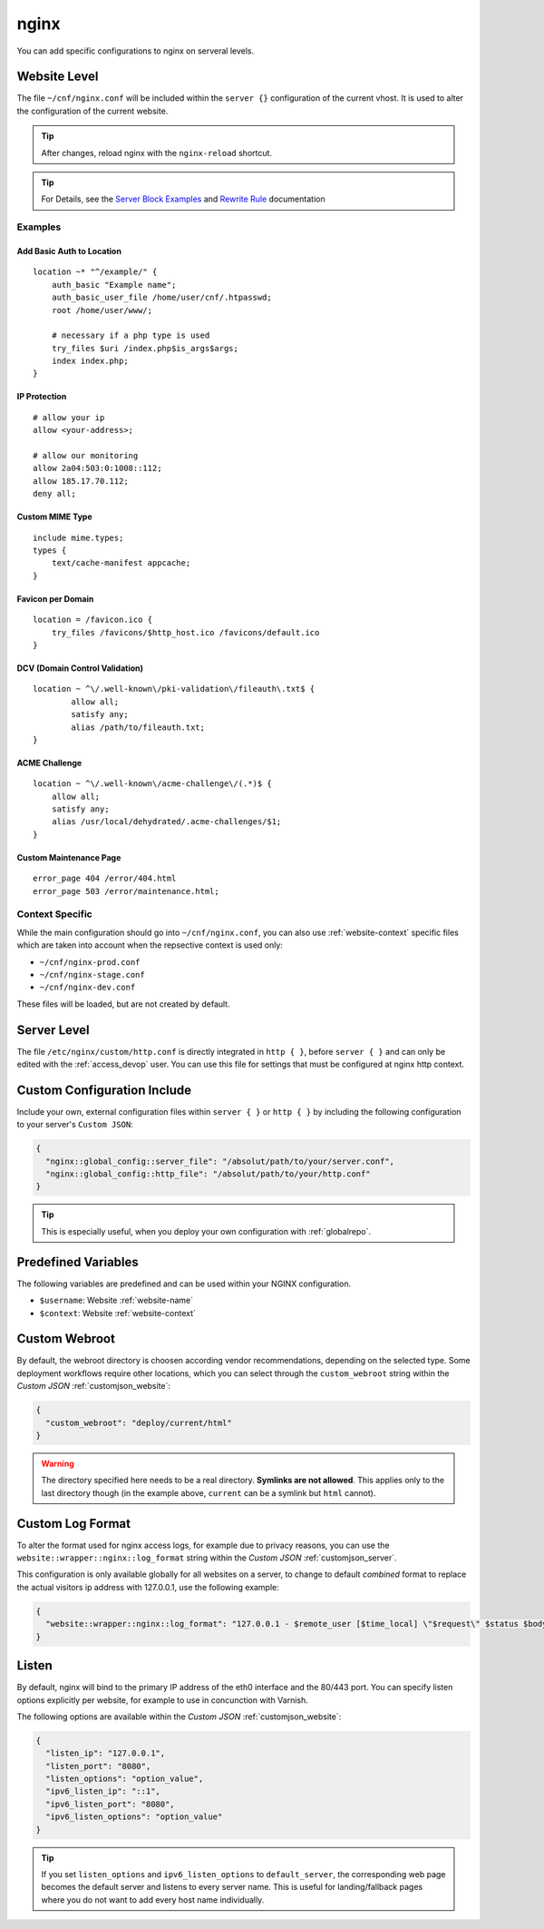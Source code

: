 .. index::
   triple: Website; Custom Configuration; nginx
   :name: website-advanced-nginx

=====
nginx
=====

You can add specific configurations to nginx on serveral levels.

.. index::
   triple: Website; nginx; Website Level Configuration
   :name: website-advanced-nginx_website

Website Level
=============

The file ``~/cnf/nginx.conf`` will be included within the ``server {}`` configuration
of the current vhost. It is used to alter the configuration of the current website.

.. tip:: After changes, reload nginx with the ``nginx-reload`` shortcut.

.. tip::

   For Details, see the `Server Block Examples <http://wiki.nginx.org/ServerBlockExample>`__ and
   `Rewrite Rule <http://wiki.nginx.org/HttpRewriteModule#rewrite>`__ documentation


Examples
--------

Add Basic Auth to Location
~~~~~~~~~~~~~~~~~~~~~~~~~~

::

    location ~* "^/example/" {
        auth_basic "Example name";
        auth_basic_user_file /home/user/cnf/.htpasswd;
        root /home/user/www/;

        # necessary if a php type is used
        try_files $uri /index.php$is_args$args;
        index index.php;
    }

IP Protection
~~~~~~~~~~~~~

::

    # allow your ip
    allow <your-address>;

    # allow our monitoring
    allow 2a04:503:0:1008::112;
    allow 185.17.70.112;
    deny all;

Custom MIME Type
~~~~~~~~~~~~~~~~

::

    include mime.types;
    types {
        text/cache-manifest appcache;
    }

Favicon per Domain
~~~~~~~~~~~~~~~~~~

::

    location = /favicon.ico {
        try_files /favicons/$http_host.ico /favicons/default.ico
    }

DCV (Domain Control Validation)
~~~~~~~~~~~~~~~~~~~~~~~~~~~~~~~

::

    location ~ ^\/.well-known\/pki-validation\/fileauth\.txt$ {
            allow all;
            satisfy any;
            alias /path/to/fileauth.txt;
    }

ACME Challenge
~~~~~~~~~~~~~~

::

    location ~ ^\/.well-known\/acme-challenge\/(.*)$ {
        allow all;
        satisfy any;
        alias /usr/local/dehydrated/.acme-challenges/$1;
    }

Custom Maintenance Page
~~~~~~~~~~~~~~~~~~~~~~~

::

    error_page 404 /error/404.html
    error_page 503 /error/maintenance.html;

Context Specific
----------------

While the main configuration should go into ``~/cnf/nginx.conf``, you can also use :ref:`website-context` specific
files which are taken into account when the repsective context is used only:

* ``~/cnf/nginx-prod.conf``
* ``~/cnf/nginx-stage.conf``
* ``~/cnf/nginx-dev.conf``

These files will be loaded, but are not created by default.

.. index::
   triple: Website; nginx; Server Level Configuration
   :name: website-advanced-nginx_server

Server Level
============

The file ``/etc/nginx/custom/http.conf`` is directly integrated in ``http { }``,
before ``server { }`` and can only be edited with the :ref:`access_devop` user.
You can use this file for settings that must be configured at nginx http context.

.. index::
   triple: Website; nginx; Custom Configuration Include
   :name: website-advanced-nginx_include

Custom Configuration Include
============================

Include your own, external configuration files within ``server { }`` or ``http { }``
by including the following configuration to your server's ``Custom JSON``:

.. code-block:: json

   {
     "nginx::global_config::server_file": "/absolut/path/to/your/server.conf",
     "nginx::global_config::http_file": "/absolut/path/to/your/http.conf"
   }

.. tip:: This is especially useful, when you deploy your own configuration with :ref:`globalrepo`.

.. index::
   triple: Website; nginx; Webroot
   :name: website-advanced-nginx_webroot

Predefined Variables
====================

The following variables are predefined and can be used within your NGINX configuration.

* ``$username``: Website :ref:`website-name`
* ``$context``: Website :ref:`website-context`

Custom Webroot
==============

By default, the webroot directory is choosen according vendor recommendations,
depending on the selected type. Some deployment workflows require other locations,
which you can select through the ``custom_webroot`` string within the
`Custom JSON` :ref:`customjson_website`:

.. code-block:: json

   {
     "custom_webroot": "deploy/current/html"
   }

.. warning::

   The directory specified here needs to be a real directory. **Symlinks are not allowed**.
   This applies only to the last directory though (in the example above, ``current`` can be
   a symlink but ``html`` cannot).

.. index::
   triple: Website; nginx; Log Format
   :name: website-advanced-nginx_logformat

Custom Log Format
=================

To alter the format used for nginx access logs, for example due to privacy reasons,
you can use the ``website::wrapper::nginx::log_format`` string within the
`Custom JSON` :ref:`customjson_server`.

This configuration is only available globally for all websites on a server,
to change to default `combined` format to replace the actual visitors
ip address with 127.0.0.1, use the following example:

.. code-block:: json

   {
     "website::wrapper::nginx::log_format": "127.0.0.1 - $remote_user [$time_local] \"$request\" $status $body_bytes_sent \"$http_referer\" \"$http_user_agent\""
   }

.. index::
   triple: Website; Listen; Port
   :name: website-advanced-nginx_listen

Listen
======

By default, nginx will bind to the primary IP address of the eth0
interface and the 80/443 port. You can specify listen options explicitly
per website, for example to use in concunction with Varnish.

The following options are available within the `Custom JSON`
:ref:`customjson_website`:

.. code-block:: json

  {
    "listen_ip": "127.0.0.1",
    "listen_port": "8080",
    "listen_options": "option_value",
    "ipv6_listen_ip": "::1",
    "ipv6_listen_port": "8080",
    "ipv6_listen_options": "option_value"
  }

.. tip::

   If you set ``listen_options`` and ``ipv6_listen_options`` to ``default_server``,
   the corresponding web page becomes the default server and listens to every server name.
   This is useful for landing/fallback pages where you do not want to add every host name
   individually.

